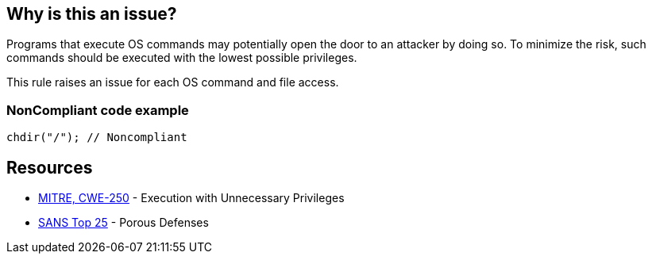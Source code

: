 == Why is this an issue?

Programs that execute OS commands may potentially open the door to an attacker by doing so. To minimize the risk, such commands should be executed with the lowest possible privileges.


This rule raises an issue for each OS command and file access.


=== NonCompliant code example

[source,text]
----
chdir("/"); // Noncompliant
----


== Resources

* https://cwe.mitre.org/data/definitions/250[MITRE, CWE-250] - Execution with Unnecessary Privileges
* https://www.sans.org/top25-software-errors/#cat3[SANS Top 25] - Porous Defenses

